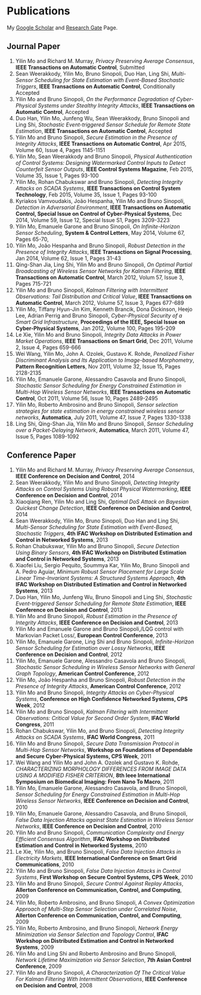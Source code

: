 * Publications
My [[https://scholar.google.com.sg/citations?user=UcpEexUAAAAJ][Google Scholar]] and [[https://www.researchgate.net/profile/Yilin_Mo][Research Gate]] Page.

** Journal Paper
1. Yilin Mo and Richard M. Murray, /Privacy Preserving Average Consensus/, *IEEE Transactions on Automatic Control*, Submitted
2. Sean Weerakkody, Yilin Mo, Bruno Sinopoli, Duo Han, Ling Shi, /Multi-Sensor Scheduling for State Estimation with Event-Based Stochastic Triggers/, *IEEE Transactions on Automatic Control*, Conditionally Accepted
3. Yilin Mo and Bruno Sinopoli, /On the Performance Degradation of Cyber-Physical Systems under Stealthy Integrity Attacks/, *IEEE Transactions on Automatic Control*, Accepted
4. Duo Han, Yilin Mo, Junfeng Wu, Sean Weerakkody, Bruno Sinopoli and Ling Shi, /Stochastic Event-triggered Sensor Schedule for Remote State Estimation/, *IEEE Transactions on Automatic Control*, Accepted
5. Yilin Mo and Bruno Sinopoli, /Secure Estimation in the Presence of Integrity Attacks/, *IEEE Transactions on Automatic Control*, Apr 2015, Volume 60, Issue 4, Pages 1145-1151
6. Yilin Mo, Sean Weerakkody and Bruno Sinopoli, /Physical Authentication of Control Systems: Designing Watermarked Control Inputs to Detect Counterfeit Sensor Outputs/, *IEEE Control Systems Magazine*, Feb 2015, Volume 35, Issue 1, Pages 93-100
7. Yilin Mo, Rohan Chabukswar and Bruno Sinopoli, /Detecting Integrity Attacks on SCADA Systems/, *IEEE Transactions on Control System Technology*, Feb 2015, Volume 35, Issue 1, Pages 93-100
8. Kyriakos Vamvoudakis, Jo\atilde{}o Hespanha, Yilin Mo and Bruno Sinopoli, /Detection in Adversarial Environment/, *IEEE Transactions on Automatic Control, Special Issue on Control of Cyber-Physical Systems*, Dec 2014, Volume 59, Issue 12, Special Issue S1, Pages 3209-3223
9. Yilin Mo, Emanuele Garone and Bruno Sinopoli, /On Infinite-Horizon Sensor Scheduling/, *System & Control Letters*, May 2014, Volume 67, Pages 65-70,
10. Yilin Mo, Jo\atilde{}o Hespanha and Bruno Sinopoli, /Robust Detection in the Presence of Integrity Attacks/, *IEEE Transactions on Signal Processing*, Jan 2014, Volume 62, Issue 1, Pages 31-43
11. Qing-Shan Jia, Ling Shi, Yilin Mo and Bruno Sinopoli, /On Optimal Partial Broadcasting of Wireless Sensor Networks for Kalman Filtering/, *IEEE Transactions on Automatic Control*, March 2012, Volum 57, Issue 3, Pages 715-721
12. Yilin Mo and Bruno Sinopoli, /Kalman Filtering with Intermittent Observations: Tail Distribution and Critical Value/, *IEEE Transactions on Automatic Control*, March 2012, Volume 57, Issue 3, Pages 677-689
13. Yilin Mo, Tiffany Hyun-Jin Kim, Kenneth Brancik, Dona Dickinson, Heejo Lee, Adrian Perrig and Bruno Sinopoli, /Cyber-Physical Security of a Smart Grid Infrastructure/, *Proceedings of the IEEE, Special Issue on Cyber-Physical Systems*, Jan 2012, Volume 100, Pages 195-209
14. Le Xie, Yilin Mo and Bruno Sinopoli, /Integrity Data Attacks in Power Market Operations/, *IEEE Transactions on Smart Grid*, Dec 2011, Volume 2, Issue 4, Pages 659-666
15. Wei Wang, Yilin Mo, John A. Ozolek, Gustavo K. Rohde, /Penalized Fisher Discriminant Analysis and Its Application to Image-based Morphometry/, *Pattern Recognition Letters*, Nov 2011, Volume 32, Issue 15, Pages 2128-2135
16. Yilin Mo, Emanuele Garone, Alessandro Casavola and Bruno Sinopoli, /Stochastic Sensor Scheduling for Energy Constrained Estimation in Multi-Hop Wireless Sensor Networks/, *IEEE Transactions on Automatic Control*, Oct 2011, Volume 56, Issue 10, Pages 2489-2495
17. Yilin Mo, Roberto Ambrosino and Bruno Sinopoli, /Sensor selection strategies for state estimation in energy constrained wireless sensor networks/, *Automatica*, July 2011, Volume 47, Issue 7, Pages 1330-1338 
18. Ling Shi, Qing-Shan Jia, Yilin Mo and Bruno Sinopoli, /Sensor Scheduling over a Packet-Delaying Network/, *Automatica*, March 2011, Volume 47, Issue 5, Pages 1089-1092 

** Conference Paper
1. Yilin Mo and Richard M. Murray, /Privacy Preserving Average Consensus/, *IEEE Conference on Decision and Control*, 2014
2. Sean Weerakkody, Yilin Mo and Bruno Sinopoli, /Detecting Integrity Attacks on Control Systems Using Robust Physical Watermarking/, *IEEE Conference on Decision and Control*, 2014
3. Xiaoqiang Ren, Yilin Mo and Ling Shi, /Optimal DoS Attack on Bayesian Quickest Change Detection/, *IEEE Conference on Decision and Control*, 2014
4. Sean Weerakkody, Yilin Mo, Bruno Sinopoli, Duo Han and Ling Shi, /Multi-Sensor Scheduling for State Estimation with Event-Based, Stochastic Triggers/, *4th IFAC Workshop on Distributed Estimation and Control in Networked Systems*, 2013
5. Rohan Chabukswar, Yilin Mo and Bruno Sinopoli, /Secure Detection Using Binary Sensors/, *4th IFAC Workshop on Distributed Estimation and Control in Networked Systems*, 2013
6. Xiaofei Liu, Sergio Pequito, Soummya Kar, Yilin Mo, Bruno Sinopoli and A. Pedro Aguiar, /Minimum Robust Sensor Placement for Large Scale Linear Time-Invariant Systems: A Structured Systems Approach/, *4th IFAC Workshop on Distributed Estimation and Control in Networked Systems*, 2013
7. Duo Han, Yilin Mo, Junfeng Wu, Bruno Sinopoli and Ling Shi, /Stochastic Event-triggered Sensor Scheduling for Remote State Estimation/, *IEEE Conference on Decision and Control*, 2013
8. Yilin Mo and Bruno Sinopoli, /Robust Estimation in the Presence of Integrity Attacks/, *IEEE Conference on Decision and Control*, 2013
9. Yilin Mo and Emanuele Garone and Bruno Sinopoli,/LQG control with Markovian Packet Loss/, *European Control Conference*, 2013 
10. Yilin Mo, Emanuele Garone, Ling Shi and Bruno Sinopoli, /Infinite-Horizon Sensor Scheduling for Estimation over Lossy Networks/, *IEEE Conference on Decision and Control*, 2012
11. Yilin Mo, Emanuele Garone, Alessandro Casavola and Bruno Sinopoli, /Stochastic Sensor Scheduling in Wireless Sensor Networks with General Graph Topology/, *American Control Conference*, 2012
12. Yilin Mo, Jo\atilde{}o Hespanha and Bruno Sinopoli, /Robust Detection in the Presence of Integrity Attacks/, *American Control Conference*, 2012
13. Yilin Mo and Bruno Sinopoli, /Integrity Attacks on Cyber-Physical Systems/, *Conference on High Confidence Networked Systems, CPS Week*, 2012
14. Yilin Mo and Bruno Sinopoli, /Kalman Filtering with Intermittent Observations: Critical Value for Second Order System/, *IFAC World Congress*, 2011
15. Rohan Chabukswar, Yilin Mo, and Bruno Sinopoli, /Detecting Integrity Attacks on SCADA Systems/, *IFAC World Congress*, 2011
16. Yilin Mo and Bruno Sinopoli, /Secure Data Transmission Protocol in Multi-Hop Sensor Networks/, *Workshop on Foundations of Dependable and Secure Cyber-Physical Systems, CPS Week*, 2011
17. Wei Wang and Yilin Mo and John A. Ozolek and Gustavo K. Rohde, /CHARACTERIZING MORPHOLOGY DIFFERENCES FROM IMAGE DATA USING A MODIFIED FISHER CRITERION/, *8th Ieee International Symposium on Biomedical Imaging: From Nano To Macro*, 2011
18. Yilin Mo, Emanuele Garone, Alessandro Casavola, and Bruno Sinopoli, /Sensor Scheduling for Energy Constrained Estimation in Multi-Hop Wireless Sensor Networks/, *IEEE Conference on Decision and Control*, 2010
19. Yilin Mo, Emanuele Garone, Alessandro Casavola, and Bruno Sinopoli, /False Data Injection Attacks against State Estimation in Wireless Sensor Networks/, *IEEE Conference on Decision and Control*, 2010
20. Yilin Mo and Bruno Sinopoli, /Communication Complexity and Energy Efficient Consensus Algorithm/, *IFAC Workshop on Distributed Estimation and Control in Networked Systems*, 2010
21. Le Xie, Yilin Mo, and Bruno Sinopoli, /False Data Injection Attacks in Electricity Markets/, *IEEE International Conference on Smart Grid Communications*, 2010
22. Yilin Mo and Bruno Sinopoli, /False Data Injection Attacks in Control Systems/, *First Workshop on Secure Control Systems, CPS Week*, 2010
23. Yilin Mo and Bruno Sinopoli, /Secure Control Against Replay Attacks/, *Allerton Conference on Communication, Control, and Computing*, 2009
24. Yilin Mo, Roberto Ambrosino, and Bruno Sinopoli, /A Convex Optimization Approach of Multi-Step Sensor Selection under Correlated Noise/, *Allerton Conference on Communication, Control, and Computing*, 2009
25. Yilin Mo, Roberto Ambrosino, and Bruno Sinopoli, /Network Energy Minimization via Sensor Selection and Topology Control/, *IFAC Workshop on Distributed Estimation and Control in Networked Systems*, 2009
26. Yilin Mo and Ling Shi and Roberto Ambrosino and Bruno Sinopoli, /Network Lifetime Maximization via Sensor Selection/, *7th Asian Control Conference*, 2009
27. Yilin Mo and Bruno Sinopoli, /A Characterization Of The Critical Value For Kalman Filtering With Intermittent Observations/, *IEEE Conference on Decision and Control*, 2008
